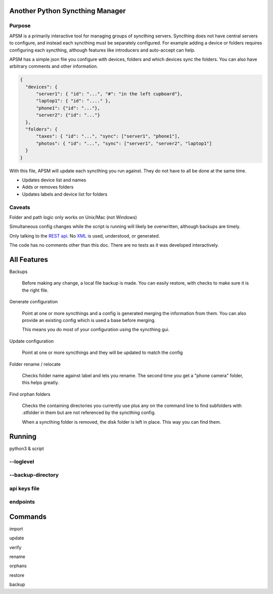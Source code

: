 Another Python Syncthing Manager
================================

Purpose
-------

APSM is a primarily interactive tool for managing groups of syncthing
servers. Syncthing does not have central servers to configure, and
instead each syncthing must be separately configured.  For example
adding a device or folders requires configuring each syncthing,
although features like introducers and auto-accept can help.

APSM has a simple json file you configure with devices, folders and
which devices sync the folders.  You can also have arbitrary comments
and other information.

.. code-block:: json

  {
    "devices": {
        "server1": { "id": "...", "#": "in the left cupboard"},
        "laptop1": { "id": "...." },
        "phone1": {"id": "..."},
        "server2": {"id": "..."}
    },
    "folders": {
        "taxes": { "id": "...", "sync": ["server1", "phone1"],
        "photos": { "id": "...", "sync": ["server1", "server2", "laptop1"]
    }
  }

With this file, APSM will update each syncthing you run against.  They
do not have to all be done at the same time.

* Updates device list and names
* Adds or removes folders
* Updates labels and device list for folders

Caveats
-------

Folder and path logic only works on Unix/Mac (not Windows)

Simultaneous config changes while the script is running
will likely be overwritten, although backups are timely.

Only talking to the `REST api
<https://docs.syncthing.net/dev/rest.html>`__.  No `XML
<https://docs.syncthing.net/users/config.html#config-file-format>`__
is used, understood, or generated.

The code has no comments other than this doc.  There are no tests
as it was developed interactively.


All Features
=============

Backups

    Before making any change, a local file backup is made.  You can
    easily restore, with checks to make sure it is the right file.

Generate configuration

    Point at one or more syncthings and a config is generated merging
    the information from them.  You can also provide an existing
    config which is used a base before merging.

    This means you do most of your configuration using the syncthing
    gui.

Update configuration

    Point at one or more syncthings and they will be updated to match
    the config

Folder rename / relocate

    Checks folder name against label and lets you rename.  The second
    time you get a "phone camera" folder, this helps greatly.

Find orphan folders

    Checks the containing directories you currently use plus any
    on the command line to find subfolders with .stfolder in them
    but are not referenced by the syncthing config.

    When a syncthing folder is removed, the disk folder is left in
    place.  This way you can find them.

Running
=======

python3 & script

--loglevel
----------

--backup-directory
-------------------

api keys file
-------------

endpoints
---------

Commands
========

import 

update

verify

rename

orphans

restore

backup


